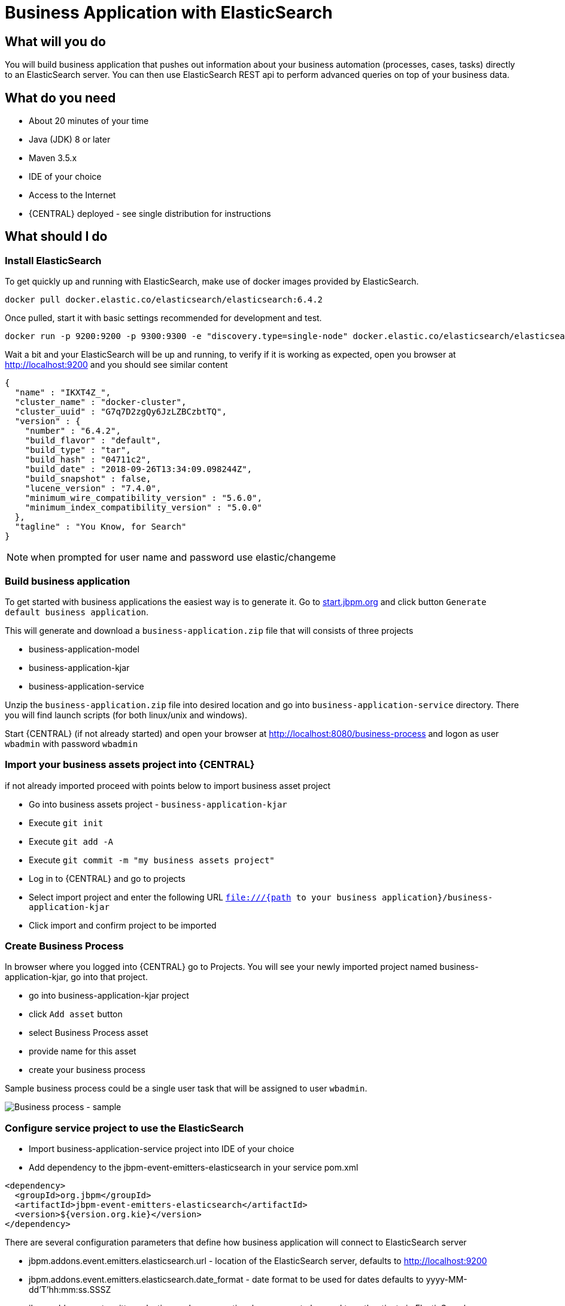 = Business Application with ElasticSearch

== What will you do

You will build business application that pushes out information about your business
automation (processes, cases, tasks) directly to an ElasticSearch server. You can then use
ElasticSearch REST api to perform advanced queries on top of your business data.

== What do you need

* About 20 minutes of your time
* Java (JDK) 8 or later
* Maven 3.5.x
* IDE of your choice
* Access to the Internet
* {CENTRAL} deployed - see single distribution for instructions

== What should I do

=== Install ElasticSearch

To get quickly up and running with ElasticSearch, make use of docker images provided by ElasticSearch.

[source, bash]
----
docker pull docker.elastic.co/elasticsearch/elasticsearch:6.4.2
----

Once pulled, start it with basic settings recommended for development and test.

[source, bash]
----
docker run -p 9200:9200 -p 9300:9300 -e "discovery.type=single-node" docker.elastic.co/elasticsearch/elasticsearch:6.4.2
----

Wait a bit and your ElasticSearch will be up and running, to verify if it is working as expected, open
you browser at http://localhost:9200[http://localhost:9200] and you should see similar content

[source, json]
----
{
  "name" : "IKXT4Z_",
  "cluster_name" : "docker-cluster",
  "cluster_uuid" : "G7q7D2zgQy6JzLZBCzbtTQ",
  "version" : {
    "number" : "6.4.2",
    "build_flavor" : "default",
    "build_type" : "tar",
    "build_hash" : "04711c2",
    "build_date" : "2018-09-26T13:34:09.098244Z",
    "build_snapshot" : false,
    "lucene_version" : "7.4.0",
    "minimum_wire_compatibility_version" : "5.6.0",
    "minimum_index_compatibility_version" : "5.0.0"
  },
  "tagline" : "You Know, for Search"
}
----

NOTE: when prompted for user name and password use elastic/changeme

=== Build business application

To get started with business applications the easiest way is to generate it.
Go to https://start.jbpm.org[start.jbpm.org] and click button
`Generate default business application`.

This will generate and download a `business-application.zip` file that will consists of
three projects

* business-application-model
* business-application-kjar
* business-application-service

Unzip the `business-application.zip` file into desired location and go into
`business-application-service` directory. There you will find launch scripts
(for both linux/unix and windows).

Start {CENTRAL} (if not already started) and open your browser at
http://localhost:8080/business-process[http://localhost:8080/business-process] and logon as
user `wbadmin` with password `wbadmin`

=== Import your business assets project into {CENTRAL}

if not already imported proceed with points below to import business asset project

* Go into business assets project - `business-application-kjar`
* Execute `git init`
* Execute `git add -A`
* Execute `git commit -m "my business assets project"`
* Log in to {CENTRAL} and go to projects
* Select import project and enter the following URL `file:///{path to your business application}/business-application-kjar`
* Click import and confirm project to be imported

=== Create Business Process

In browser where you logged into {CENTRAL} go to Projects. You will see your newly imported
project named business-application-kjar, go into that project.

* go into business-application-kjar project
* click `Add asset` button
* select Business Process asset
* provide name for this asset
* create your business process

Sample business process could be a single user task that will be assigned to user `wbadmin`.

image::BusinessApplications/tutorial-5-process.png[Business process - sample]


=== Configure service project to use the ElasticSearch

* Import business-application-service project into IDE of your choice
* Add dependency to the jbpm-event-emitters-elasticsearch in your service pom.xml

[source, xml]
----
<dependency>
  <groupId>org.jbpm</groupId>
  <artifactId>jbpm-event-emitters-elasticsearch</artifactId>
  <version>${version.org.kie}</version>
</dependency>
----

There are several configuration parameters that define how business application
will connect to ElasticSearch server

* jbpm.addons.event.emitters.elasticsearch.url - location of the ElasticSearch server, defaults to http://localhost:9200
* jbpm.addons.event.emitters.elasticsearch.date_format - date format to be used for dates defaults to yyyy-MM-dd'T'hh:mm:ss.SSSZ
* jbpm.addons.event.emitters.elasticsearch.user - optional user name to be used to authenticate in ElasticSearch server
* jbpm.addons.event.emitters.elasticsearch.password - optional password to be used to authenticate in ElasticSearch server

If the defaults fit your ElasticSearch setup then you don't need to set any properties in application.properties.

For the default setup we use in this tutorial, user and password need to be set

* Edit application.properties file (that is located in src/main/resources)
* Add `jbpm.addons.event.emitters.elasticsearch.user=elastic` into the file
* Add `jbpm.addons.event.emitters.elasticsearch.password=changeme` into the file


NOTE: Add the same entry into `application-dev.properties` file

=== Run the application

At this point all development effort is done, the last remaining thing is to pull
back the business assets project into the business-application-kjar project

* Go to business-application-kjar
* Execute `git remote add origin ssh://wbadmin@localhost:8001/MySpace/business-application-kjar` (if not already added)
* Execute `git pull origin master` - when prompted enter `wbadmin` as password

Go to `business-application-service` directory and launch the application

`./launch.sh clean install` for Linux/Unix

`./launch.bat clean install` for Windows

== Results

Once the build and launch is complete you can open your browser
http://localhost:8090[http://localhost:8090] to see your business
application up and running.

It presents with a welcome screen that is mainly for verification purpose
to illustrate that application started successfully.

You can point the browser to http://localhost:8090/rest/server[http://localhost:8090/rest/server]
to see the actual Business Automation capability services

NOTE: By default all REST endpoints (url pattern /rest/*) are secured and require
authentication. Default user that can be used to logon is `wbadmin` with password `wbadmin`

Next, point the browser to http://localhost:8090/rest/server/containers/business-application-kjar/processes[http://localhost:8090/rest/server/containers/business-application-kjar/processes]
to see business processes available for execution. You should see just one.

=== Execute business process

You can execute business process via REST api exposed by your business application (in fact by Business Automation capability).

URL: `http://localhost:8090/rest/server/containers/business-application-kjar/processes/{processid}/instances`

HTTP method: POST

HTTP headers:

* Accept: application/json
* Content-Type: application/json

Body:

[source, json]
----
{
  "name":"wbadmin",
  "age":25
}
----

{processid} needs to be replaced with actual process id that is returned from the endpoint http://localhost:8090/rest/server/containers/business-application-kjar/processes

NOTE: Remember that endpoints are protected so make sure you provide user name and password when making the request.

Once executed you can verify the integration with ElasticSearch simply by pointing your browser to
http://localhost:9200/processes/_search?pretty=true[http://localhost:9200/processes/_search?pretty=true]
and the result should be as follows

[source, json]
----
{
  "took" : 1,
  "timed_out" : false,
  "_shards" : {
    "total" : 5,
    "successful" : 5,
    "skipped" : 0,
    "failed" : 0
  },
  "hits" : {
    "total" : 1,
    "max_score" : 1.0,
    "hits" : [
      {
        "_index" : "processes",
        "_type" : "process",
        "_id" : "business-application-service-dev_1",
        "_score" : 1.0,
        "_source" : {
          "compositeId" : "business-application-service-dev_1",
          "id" : 1,
          "processId" : "usertaskprocess",
          "processName" : "usertaskprocess",
          "processVersion" : "1.0",
          "state" : 1,
          "containerId" : "business-application-kjar_1.0-SNAPSHOT",
          "initiator" : "wbadmin",
          "date" : "2018-10-25T02:41:55.205+0200",
          "processInstanceDescription" : "usertaskprocess",
          "correlationKey" : "1",
          "parentId" : -1,
          "variables" : {
            "initiator" : "wbadmin",
            "name" : "wbadmin",
            "age" : 25
          }
        }
      }
    ]
  }
}
----

and to see user tasks stored in ElasticSearch point your browser to
http://localhost:9200/tasks/_search?pretty=true[http://localhost:9200/tasks/_search?pretty=true]

[source, json]
----
{
  "took" : 1,
  "timed_out" : false,
  "_shards" : {
    "total" : 5,
    "successful" : 5,
    "skipped" : 0,
    "failed" : 0
  },
  "hits" : {
    "total" : 1,
    "max_score" : 1.0,
    "hits" : [
      {
        "_index" : "tasks",
        "_type" : "task",
        "_id" : "business-application-service-dev_1",
        "_score" : 1.0,
        "_source" : {
          "compositeId" : "business-application-service-dev_1",
          "id" : 1,
          "priority" : 8,
          "name" : "Complete me",
          "subject" : "TaskSubject",
          "description" : "Here is a task for wbadmin",
          "taskType" : null,
          "formName" : "CompleteMe",
          "status" : "Reserved",
          "actualOwner" : "wbadmin",
          "createdBy" : "wbadmin",
          "createdOn" : "2018-10-25T02:41:54.942+0200",
          "activationTime" : "2018-10-25T02:41:54.942+0200",
          "expirationDate" : null,
          "skipable" : false,
          "workItemId" : 1,
          "processInstanceId" : 1,
          "parentId" : -1,
          "processId" : "usertaskprocess",
          "containerId" : "business-application-kjar_1.0-SNAPSHOT",
          "potentialOwners" : [
            "wbadmin"
          ],
          "excludedOwners" : [ ],
          "businessAdmins" : [
            "Administrator",
            "Administrators"
          ],
          "inputData" : {
            "Comment" : "TaskSubject",
            "Description" : "Here is a task for wbadmin",
            "TaskName" : "CompleteMe",
            "NodeName" : "Complete me",
            "Priority" : "8",
            "name" : "wbadmin",
            "Skippable" : "false",
            "ActorId" : "wbadmin",
            "age" : 25
          },
          "outputData" : null
        }
      }
    ]
  }
}
----

When you complete a task or abort a process instance data in ElasticSearch will be
immediately updated.

[source, json]
----
{
  "took" : 1,
  "timed_out" : false,
  "_shards" : {
    "total" : 5,
    "successful" : 5,
    "skipped" : 0,
    "failed" : 0
  },
  "hits" : {
    "total" : 1,
    "max_score" : 1.0,
    "hits" : [
      {
        "_index" : "processes",
        "_type" : "process",
        "_id" : "business-application-service-dev_2",
        "_score" : 1.0,
        "_source" : {
          "compositeId" : "business-application-service-dev_2",
          "id" : 2,
          "processId" : "usertaskprocess",
          "processName" : "usertaskprocess",
          "processVersion" : "1.0",
          "state" : 3,
          "containerId" : "business-application-kjar_1.0-SNAPSHOT",
          "initiator" : "wbadmin",
          "date" : "2018-10-25T03:01:02.557+0200",
          "processInstanceDescription" : "usertaskprocess",
          "correlationKey" : "2",
          "parentId" : -1,
          "variables" : {
            "initiator" : "wbadmin",
            "name" : "bartek",
            "age" : 5
          }
        }
      }
    ]
  }
}
----

== Summary

Congratulations! you have integrated your business application with ElasticSearch. Now you
can take advantage of all the good things ElasticSearch provides you with such as
full text search by process variables, task assignees, case participants and more.

== Source code of the tutorial

https://github.com/business-applications/05-elasticsearch-business-application[Here] is the complete source code of the tutorial.
